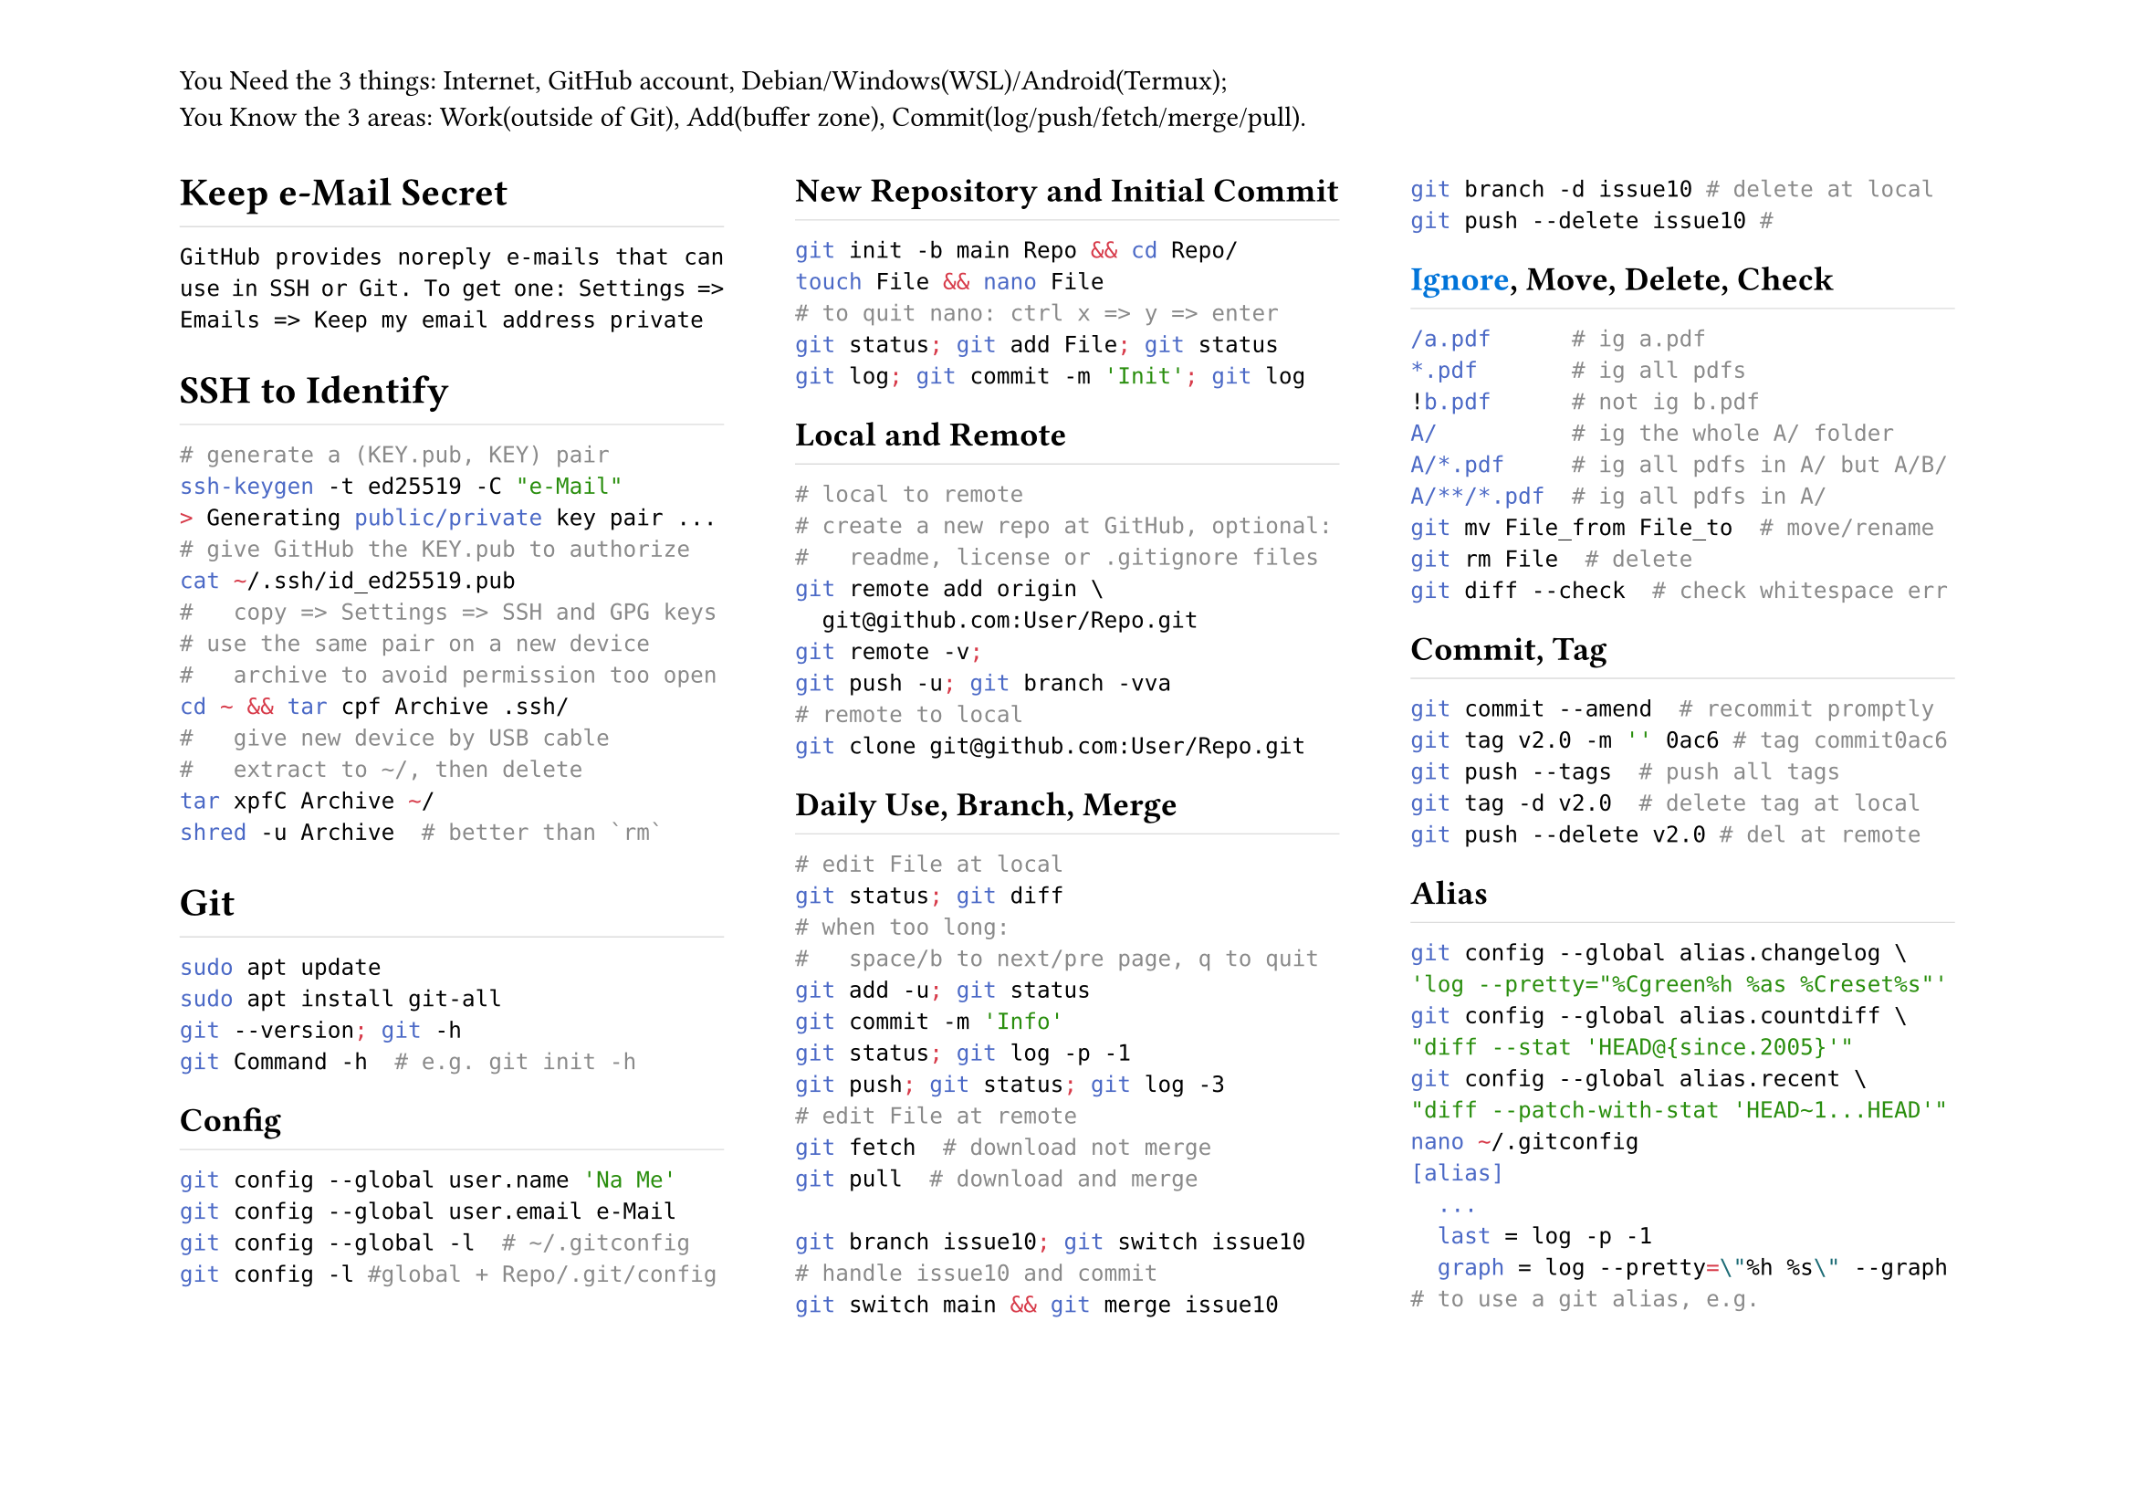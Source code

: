#set page(
	flipped:true,
	columns:3,
	header:[You Need the 3 things: Internet, GitHub account, Debian/Windows(WSL)/Android(Termux);\ You Know the 3 areas: Work(outside of Git), Add(buffer zone), Commit(log/push/fetch/merge/pull).])
#set par(justify:true)
#show heading: h => rect(
	height:1.2em, width:100%, stroke:(bottom:0.5pt+luma(220)), inset:0pt, h)

= Keep e-Mail Secret
`GitHub provides noreply e-mails that can use in SSH or Git. To get one: Settings => Emails => Keep my email address private`
= SSH to Identify
```sh
# generate a (KEY.pub, KEY) pair
ssh-keygen -t ed25519 -C "e-Mail"
> Generating public/private key pair ...
# give GitHub the KEY.pub to authorize
cat ~/.ssh/id_ed25519.pub
#   copy => Settings => SSH and GPG keys
# use the same pair on a new device
#   archive to avoid permission too open
cd ~ && tar cpf Archive .ssh/
#   give new device by USB cable
#   extract to ~/, then delete
tar xpfC Archive ~/
shred -u Archive  # better than `rm`
```
= Git
```sh
sudo apt update
sudo apt install git-all
git --version; git -h
git Command -h  # e.g. git init -h
```
== Config
```sh
git config --global user.name 'Na Me'
git config --global user.email e-Mail
git config --global -l  # ~/.gitconfig
git config -l #global + Repo/.git/config
```
== New Repository and Initial Commit
```sh
git init -b main Repo && cd Repo/
touch File && nano File
# to quit nano: ctrl x => y => enter
git status; git add File; git status
git log; git commit -m 'Init'; git log
```
== Local and Remote
```sh
# local to remote
# create a new repo at GitHub, optional:
#   readme, license or .gitignore files
git remote add origin \
  git@github.com:User/Repo.git
git remote -v;
git push -u; git branch -vva
# remote to local
git clone git@github.com:User/Repo.git
```
== Daily Use, Branch, Merge
```sh
# edit File at local
git status; git diff
# when too long:
#   space/b to next/pre page, q to quit
git add -u; git status
git commit -m 'Info'
git status; git log -p -1
git push; git status; git log -3
# edit File at remote
git fetch  # download not merge
git pull  # download and merge

git branch issue10; git switch issue10
# handle issue10 and commit
git switch main && git merge issue10
git branch -d issue10 # delete at local
git push --delete issue10 # 
```
== #link("https://github.com/github/gitignore", text(blue, [Ignore])), Move, Delete, Check
```sh
/a.pdf      # ig a.pdf
*.pdf       # ig all pdfs
!b.pdf      # not ig b.pdf
A/          # ig the whole A/ folder
A/*.pdf     # ig all pdfs in A/ but A/B/
A/**/*.pdf  # ig all pdfs in A/
git mv File_from File_to  # move/rename
git rm File  # delete
git diff --check  # check whitespace err
```
== Commit, Tag
```sh
git commit --amend  # recommit promptly
git tag v2.0 -m '' 0ac6 # tag commit0ac6
git push --tags  # push all tags
git tag -d v2.0  # delete tag at local
git push --delete v2.0 # del at remote
```
== Alias
```sh
git config --global alias.changelog \
'log --pretty="%Cgreen%h %as %Creset%s"'
git config --global alias.countdiff \
"diff --stat 'HEAD@{since.2005}'"
git config --global alias.recent \
"diff --patch-with-stat 'HEAD~1...HEAD'"
nano ~/.gitconfig
[alias]
	...
  last = log -p -1
  graph = log --pretty=\"%h %s\" --graph
# to use a git alias, e.g.
git changelog
git changelog File
```
= SSH to Verify
+ generate a (KEY.pub, KEY) pair;
+ add to GitHub *as a sign key*;
+ enable vigilant mode: Settings => SSH and GPG keys => Flag unsigned commits as unverified
+ enable commit/tag sign in Git (each line of signers is e-Mail KEY.pub):
```sh
nano ~/.gitconfig
[user]
  ...
  signingkey = .ssh/id_ed25519.pub
[commit]
  gpgsign = true
[tag]
  gpgSign = true
[gpg]
  format = ssh
[gpg.ssh]
  allowedSignersFile = .ssh/signers
```
